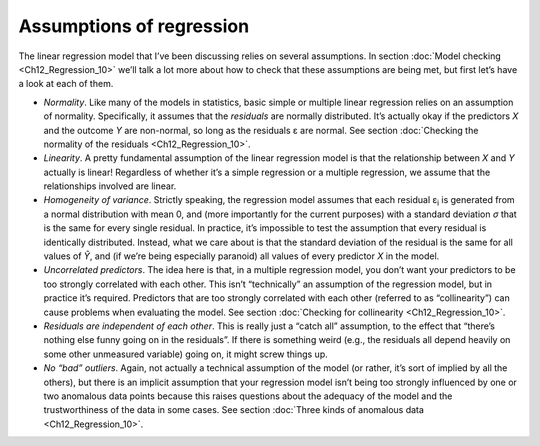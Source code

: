 .. sectionauthor:: `Danielle J. Navarro <https://djnavarro.net/>`_ and `David R. Foxcroft <https://www.davidfoxcroft.com/>`_

Assumptions of regression
-------------------------

The linear regression model that I’ve been discussing relies on several
assumptions. In section :doc:`Model checking <Ch12_Regression_10>` we’ll talk a
lot more about how to check that these assumptions are being met, but first
let’s have a look at each of them.

-  *Normality*. Like many of the models in statistics, basic simple or multiple
   linear regression relies on an assumption of normality. Specifically, it
   assumes that the *residuals* are normally distributed. It’s actually okay if
   the predictors *X* and the outcome *Y* are non-normal, so long as the
   residuals ε are normal. See section :doc:`Checking the normality of the
   residuals <Ch12_Regression_10>`.

-  *Linearity*. A pretty fundamental assumption of the linear regression model
   is that the relationship between *X* and *Y* actually is linear! Regardless
   of whether it’s a simple regression or a multiple regression, we assume that
   the relationships involved are linear.

-  *Homogeneity of variance*. Strictly speaking, the regression model assumes
   that each residual ε\ :sub:`i` is generated from a normal distribution with
   mean 0, and (more importantly for the current purposes) with a standard
   deviation *σ* that is the same for every single residual. In practice, it’s
   impossible to test the assumption that every residual is identically
   distributed. Instead, what we care about is that the standard deviation of
   the residual is the same for all values of *Ŷ*, and (if we’re being
   especially paranoid) all values of every predictor *X* in the model.

-  *Uncorrelated predictors*. The idea here is that, in a multiple
   regression model, you don’t want your predictors to be too strongly
   correlated with each other. This isn’t “technically” an assumption of
   the regression model, but in practice it’s required. Predictors that
   are too strongly correlated with each other (referred to as
   “collinearity”) can cause problems when evaluating the model. See
   section :doc:`Checking for collinearity <Ch12_Regression_10>`.

-  *Residuals are independent of each other*. This is really just a
   “catch all” assumption, to the effect that “there’s nothing else
   funny going on in the residuals”. If there is something weird (e.g.,
   the residuals all depend heavily on some other unmeasured variable)
   going on, it might screw things up.

-  *No “bad” outliers*. Again, not actually a technical assumption of the model
   (or rather, it’s sort of implied by all the others), but there is an
   implicit assumption that your regression model isn’t being too strongly
   influenced by one or two anomalous data points because this raises questions
   about the adequacy of the model and the trustworthiness of the data in some
   cases. See section :doc:`Three kinds of anomalous data <Ch12_Regression_10>`.
